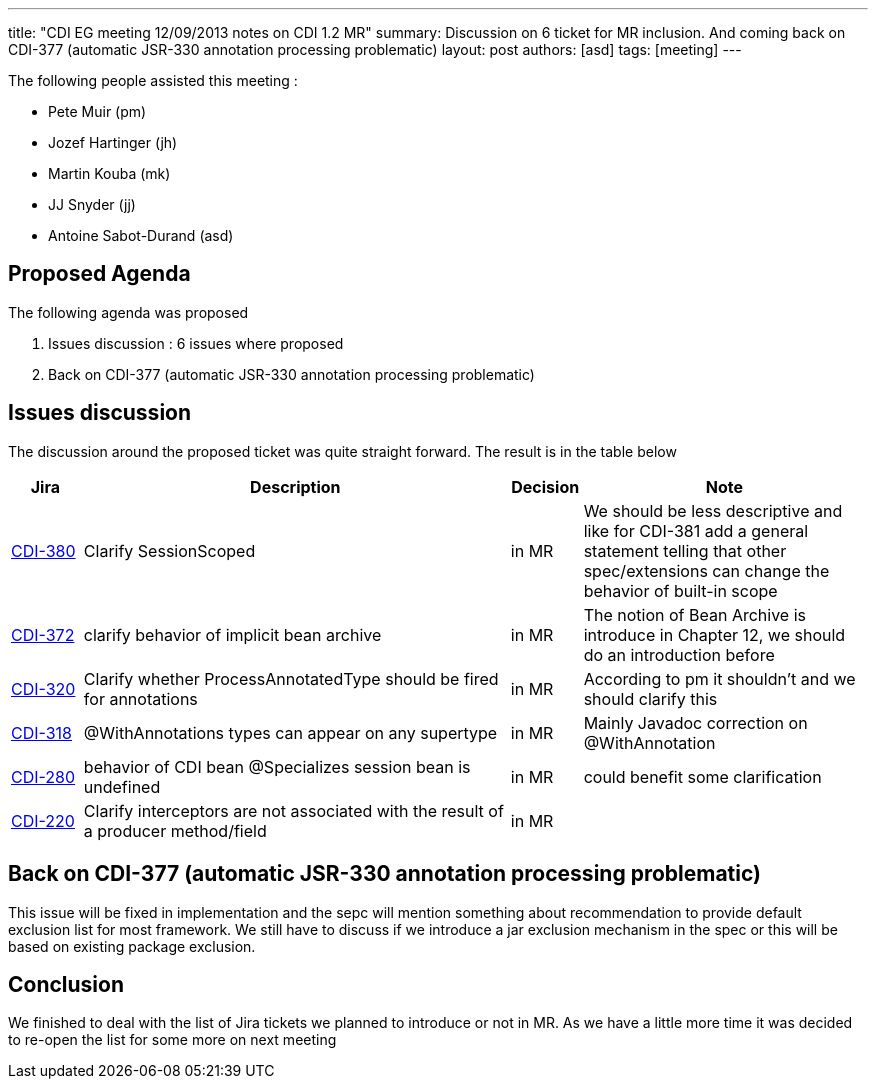 ---
title: "CDI EG meeting 12/09/2013 notes on CDI 1.2 MR"
summary: Discussion on 6 ticket for MR inclusion. And coming back on CDI-377 (automatic JSR-330 annotation processing problematic)
layout: post
authors: [asd]
tags: [meeting]
---

The following people assisted this meeting :

* Pete Muir (pm)
* Jozef Hartinger (jh)
* Martin Kouba (mk)
* JJ Snyder (jj)
* Antoine Sabot-Durand (asd)

== Proposed Agenda 

The following agenda was proposed

1. Issues discussion : 6 issues where proposed

2. Back on CDI-377 (automatic JSR-330 annotation processing problematic)

==  Issues discussion

The discussion around the proposed ticket was quite straight forward. The result is in the table below

[cols="1,6,1,4",options="header"]
|===
|Jira|Description|Decision|Note
|https://issues.jboss.org/browse/CDI-380[CDI-380^]|Clarify SessionScoped|in MR|We should be less descriptive and like for CDI-381 add a general statement telling that other spec/extensions can change the behavior of built-in scope
|https://issues.jboss.org/browse/CDI-372[CDI-372^]|clarify behavior of implicit bean archive|in MR|The notion of Bean Archive is introduce in Chapter 12, we should do an introduction before
|https://issues.jboss.org/browse/CDI-320[CDI-320^]|Clarify whether ProcessAnnotatedType should be fired for annotations|in MR|According to pm it shouldn't and we should clarify this
|https://issues.jboss.org/browse/CDI-318[CDI-318^]|@WithAnnotations types can appear on any supertype|in MR|Mainly Javadoc correction on @WithAnnotation
|https://issues.jboss.org/browse/CDI-280[CDI-280^]|behavior of CDI bean @Specializes session bean is undefined|in MR|could benefit some clarification
|https://issues.jboss.org/browse/CDI-220[CDI-220^]|Clarify interceptors are not associated with the result of a producer method/field|in MR|
|===

== Back on CDI-377 (automatic JSR-330 annotation processing problematic)

This issue will be fixed in implementation and the sepc will mention something about recommendation to provide default exclusion list for most framework.
We still have to discuss if we introduce a jar exclusion mechanism in the spec or this will be based on existing package exclusion.

== Conclusion

We finished to deal with the list of Jira tickets we planned to introduce or not in MR. As we have a little more time it was decided to re-open the list for some more on next meeting

